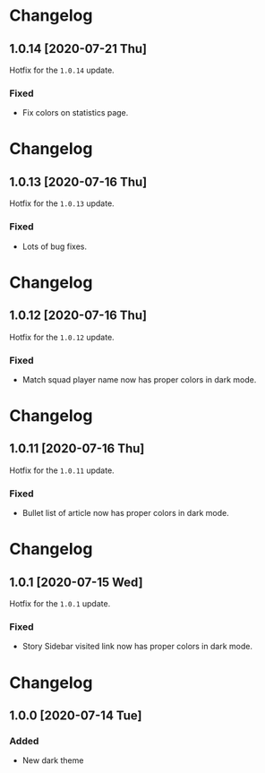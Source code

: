 #+STARTUP: nofold

* Changelog
** 1.0.14 [2020-07-21 Thu]
Hotfix for the ~1.0.14~ update.

*** Fixed
- Fix colors on statistics page.

* Changelog
** 1.0.13 [2020-07-16 Thu]
Hotfix for the ~1.0.13~ update.

*** Fixed
- Lots of bug fixes.

* Changelog
** 1.0.12 [2020-07-16 Thu]
Hotfix for the ~1.0.12~ update.

*** Fixed
- Match squad player name now has proper colors in dark mode.

* Changelog
** 1.0.11 [2020-07-16 Thu]
Hotfix for the ~1.0.11~ update.

*** Fixed
- Bullet list of article now has proper colors in dark mode.

* Changelog
** 1.0.1 [2020-07-15 Wed]
Hotfix for the ~1.0.1~ update.

*** Fixed
- Story Sidebar visited link now has proper colors in dark mode.

* Changelog
** 1.0.0 [2020-07-14 Tue]

*** Added
- New dark theme